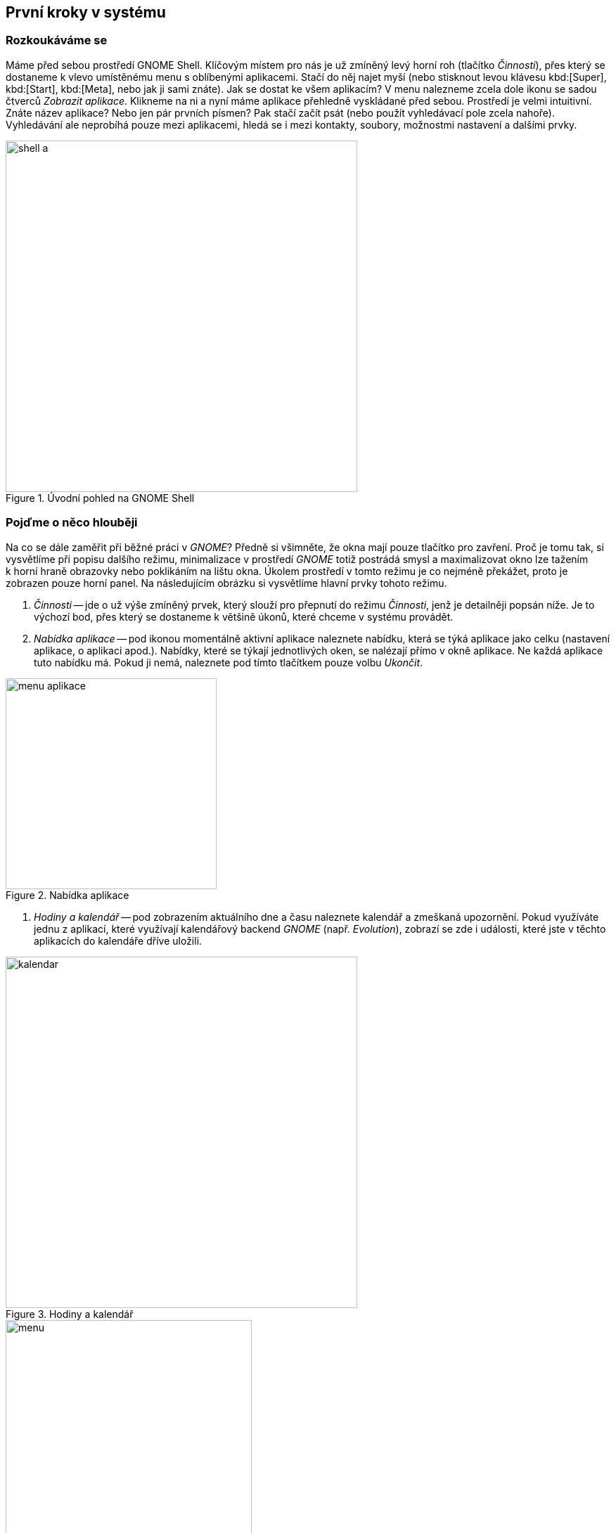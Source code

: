 == První kroky v{nbsp}systému
=== Rozkoukáváme se

Máme před sebou prostředí GNOME Shell. Klíčovým místem pro nás je už zmíněný levý horní roh (tlačítko _Činnosti_), přes který se dostaneme k{nbsp}vlevo umístěnému menu s{nbsp}oblíbenými aplikacemi. Stačí do něj najet myší (nebo stisknout levou klávesu kbd:[Super], kbd:[Start], kbd:[Meta], nebo jak ji sami znáte). Jak se dostat ke všem aplikacím? V{nbsp}menu nalezneme zcela dole ikonu se sadou čtverců _Zobrazit aplikace_. Klikneme na ni a nyní máme aplikace přehledně vyskládané před sebou. Prostředí je velmi intuitivní. Znáte název aplikace? Nebo jen pár prvních písmen? Pak stačí začít psát (nebo použít vyhledávací pole zcela nahoře). Vyhledávání ale neprobíhá pouze mezi aplikacemi, hledá se i mezi kontakty, soubory, možnostmi nastavení a dalšími prvky.

.Úvodní pohled na GNOME Shell
image::img/shell-a.png[width=500]

=== Pojďme o{nbsp}něco hlouběji

Na co se dále zaměřit při běžné práci v _GNOME_? Předně si všimněte, že okna mají pouze tlačítko pro zavření. Proč je tomu tak, si vysvětlíme při popisu dalšího režimu, minimalizace v{nbsp}prostředí _GNOME_ totiž postrádá smysl a maximalizovat okno lze tažením k{nbsp}horní hraně obrazovky nebo poklikáním na lištu okna. Úkolem prostředí v{nbsp}tomto režimu je co nejméně překážet, proto je zobrazen pouze horní panel. Na následujícím obrázku si vysvětlíme hlavní prvky tohoto režimu.

1. _Činnosti_ -- jde o{nbsp}už výše zmíněný prvek, který slouží pro přepnutí do režimu _Činnosti_, jenž je detailněji popsán níže. Je to výchozí bod, přes který se dostaneme k{nbsp}většině úkonů, které chceme v{nbsp}systému provádět.

2. _Nabídka aplikace_ -- pod ikonou momentálně aktivní aplikace naleznete nabídku, která se týká aplikace jako celku (nastavení aplikace, o{nbsp}aplikaci apod.). Nabídky, které se týkají jednotlivých oken, se nalézají přímo v{nbsp}okně aplikace. Ne každá aplikace tuto nabídku má. Pokud ji nemá, naleznete pod tímto tlačítkem pouze volbu _Ukončit_.

.Nabídka aplikace
image::img/menu-aplikace.png[width=300]

3. _Hodiny a kalendář_ -- pod zobrazením aktuálního dne a času naleznete kalendář a zmeškaná upozornění. Pokud využíváte jednu z{nbsp}aplikací, které využívají kalendářový backend _GNOME_ (např. _Evolution_), zobrazí se zde i události, které jste v{nbsp}těchto aplikacích do kalendáře dříve uložili.

.Hodiny a kalendář
image::img/kalendar.png[width=500]

.Nabídka uživatele
image::img/menu.png[width=350]

4. _Nabídka uživatele_ -- v{nbsp}pravém horním rohu jsou k{nbsp}dispozici nejdůležitější indikátory (připojení, zvuk, baterie atd.). Po kliknutí na ně se zobrazí nabídka, v{nbsp}níž můžete nastavit hlasitost, úroveň jasu, připojení k{nbsp}internetu, bluetooth a další věci. Třetí část nabídky obsahuje vaše jméno s{nbsp}možnostmi odhlášení se nebo přepnutí do jiného uživatelského účtu. Zcela dole naleznete tři ikony. Ikona nalevo spouští nastavení systému, ta prostřední zamyká obrazovku a ikona napravo vám nabídne restartování nebo vypnutí systému.

=== K{nbsp}čemu slouží Činnosti?

Tento režim je určen pro spouštění aplikací, přepínání mezi nimi, přepínání mezi virtuálními plochami, organizaci desktopu a vyhledávání. Uprostřed obrazovky naleznete náhledy otevřených oken, které slouží k{nbsp}přepínání mezi aplikacemi. Vzhledem k{nbsp}tomu, že v _Činnostech_ se poskládají do dlaždice všechna otevřená okna, nemá minimalizace oken smysl a, jak již bylo zmíněno, _GNOME_ ji nezná. Na následujícím obrázku můžete vidět další důležité prvky tohoto režimu.

.Obrazovka Činností
image::img/shell-b.png[width=500]

1. _Dash_ -- jedná se o{nbsp}panel (_menu_), na kterém naleznete spuštěné a oblíbené aplikace. Odlišíte je tak, že ty spuštěné jsou výrazně podtržené. Pokud chcete aplikaci zařadit mezi oblíbené, klikněte na ni v{nbsp}Dashi pravým tlačítkem myši a vyberte _Přidat mezi oblíbené_.

.Práce s aplikacemi v Dashi
image::img/dash-b.png[width=300]

.Zobrazení všech aplikací
image::img/dash-a.png[width=300]

2. _Zobrazit aplikace_ -- opět již zmíněný prvek. Toto tlačítko zobrazí spouštěče aplikací. V{nbsp}dolní části obrazovky pak můžete přepínat mezi často používanými aplikacemi a všemi aplikacemi.

3. _Vyhledávání_ -- prostředí _GNOME_ nabízí také velmi mocné desktopové vyhledávání. Nemusíte do vyhledávacího pole klikat, po přepnutí do režimu _Činnosti_ můžete začít rovnou psát a vyhledávání se aktivuje. Jedná se o{nbsp}nejrychlejší způsob, jak spouštět aplikace. Kromě nich ale můžete vyhledávat také dokumenty, obrázky, virtuální stroje, aplikace k{nbsp}instalaci, kontakty, atd. Nebo také provádět jednoduché výpočty. Co se má v _Činnostech_ vyhledávat, můžete nastavit v{nbsp}systémových nastaveních pod položkou _Hledání_.

.Integrované vyhledávání
image::img/vyhledavani.png[width=400]

4. _Virtuální plochy_ -- na levé straně můžeme najít náhledy virtuálních ploch, kterých lze mít více, aniž by bylo nutné mít více monitorů. Slouží k{nbsp}organizaci oken a aplikací. _GNOME_ nemá fixní počet ploch. Naopak, jejich počet je dynamický. Je jich vždycky tolik, na kolika z{nbsp}nich máte aktuálně umístěná okna, a jednu prázdnou navíc, která je připravená k{nbsp}použití. Když na ni přetáhnete okno, vytvoří se další prázdná a naopak. Přetahovat okna mezi plochami můžete přímo v{nbsp}náhledech, případně můžete přetáhnout náhled ze středu obrazovky do jednoho z{nbsp}náhledů. Přepínat mezi virtuálními plochami můžete také přímo v{nbsp}pracovním režimu pomocí klávesové zkratky kbd:[Ctrl]+kbd:[Alt]+kbd:[šipka ↑]/kbd:[šipka ↓].

5. _Náhledy otevřených oken_ -- slouží k{nbsp}přehledu o{nbsp}tom, jaká okna máte otevřená, a také k{nbsp}přepínání mezi nimi. Přepnutí do vybraného okna provedete najetím myši na okno a kliknutím. Mezi okny můžete přepínat také klávesami. Stačí po přepnutí do _Činností_ stisknout klávesu kbd:[šipka ↓] a potom pomocí šipek navigovat mezi okny. Přepnutí do vybraného okna provedete klávesou kbd:[Enter].

=== Základní nastavení

_Uživatelská a systémová nastavení_ Fedory nalezneme tak, že stejně jako u{nbsp}dříve popsaného způsobu napíšeme slovo _nastavení_, nebo přes samopopisnou ikonu v{nbsp}menu na liště zcela vpravo nahoře. Nastavení jsou členěna do přehledných kategorií _Osobní_, _Hardware_ a _Systém_), kde je možné konfigurovat vše od uživatelských účtů, přes pozadí plochy, až po tiskárny. Naprostá většina běžné konfigurace bude probíhat právě zde. Aplikace umožňuje i propojení s{nbsp}množstvím online účtů, tedy s{nbsp}cloudovými službami, ať už používáte ownCloud, Google, Facebook a další. Takto přidaný účet umožní přístup k{nbsp}službám a datům daného poskytovatele a ostatním aplikacím. Používáte online chat? Potřebujete kontakty? Nic už není nutné zadávat znovu.

.Uživatelská a systémová nastavení
image::img/nastaveni.png[width=500]

.Správa software ve Fedoře
image::img/software.png[width=500]

=== Instalace nového softwaru

Fedora už v{nbsp}základu obsahuje mnoho potřebných aplikací (webový prohlížeč _Mozilla{nbsp}Firefox_, kancelářský balík _LibreOffice_, multimediální přehrávač _Totem_ a desítky dalších). Co když ale potřebujeme více programů? Ne všechen software může být zahrnut do výchozí instalace systému, je ale dostupný v{nbsp}tzv. repozitářích, z{nbsp}nichž lze daný program jednoduše stáhnout. Repozitář je tvořen sadou serverů a jejich zrcadel, kde jsou umístěny balíky s{nbsp}různými aplikacemi a knihovnami. Slyšeli jste o{nbsp}\uv{appstore} na různých mobilních platformách? Pak jste velice blízko, základní princip je stejný. Chcete nějaký program stáhnout z{nbsp}webu a nainstalovat? Zkuste se nejprve podívat, zda není k{nbsp}dispozici v{nbsp}repozitářích. Na Linuxu se tak instaluje naprostá většina aplikací. Jak tedy na to?

1. _Grafický správce_ -- aplikace _Software_ je přesně ten druh programu, který znáte z{nbsp}libovolné mobilní platformy. Je to elegantní a přehledná vstupní brána do repozitářů, kde lze dle názvu (nebo v{nbsp}rámci kategorie) vyhledávat celistvé aplikace a různé doplňky pro systém. Každá aplikace zde má svůj přehledný popis včetně licence a své velikosti. Stále platí: vše je opensource, vše je bezplatné. Přes nástroj _Software_ můžeme aplikace samozřejmě i odinstalovat a setkáme se s{nbsp}ním vždy, když budeme systém (a balíky v{nbsp}něm) aktualizovat.

2. _Nástroj DNF_ -- skrze nástroj _Software_ lze v{nbsp}repozitářích dohledat hlavně ucelené spustitelné aplikace. Není ale určen na dohledání jednotlivé (třeba vývojářské) knihovny, dokumentace nebo různých dílčích utilit. Ve Fedoře je přitom takřka dvacet tisíc balíků, zdaleka ne všechny však obsahují pouze aplikace. Pro přístup ke všem balíkům (a jejich vyhledávání, instalaci, apod.) můžeme použít nástroj _dnf_ (určený pro práci v{nbsp}shellu, není však těžké se jej naučit užívat) nebo jeho nadstavbu _Yum extender (DNF)_, která je opět grafická a dává nám veškerý uživatelský komfort.
\end{enumerate}

=== Kodeky a další software

Co když nějaký software k{nbsp}dispozici v{nbsp}repozitářích není? I{nbsp}taková situace může nastat. Často se jedná o{nbsp}specifický kodek nebo ovladač. Takový software nemusí být nezbytně placený, může být volně dostupný, ale už ho není (z{nbsp}licenčních, nebo patentových důvodů) možné zahrnout do Fedory. Tady nastupují repozitáře třetích stran, které nejsou spravované ani jinak spojené s{nbsp}Fedorou, ale mohou být velmi užitečné. (Dodejme, že za tyto zdroje softwaru nenese Fedora Project zodpovědnost a že nemusí mít vyřešenou právní nezávadnost podle autorského a patentového práva.)

1. _Firemní repozitáře_ -- korporace jako Google nebo Adobe nabízejí zdroje software obsahující jejich produkty. Jsou to různé vývojářské utility, ale i programy jako _Google Chrome_, _Adobe Flash plugin_ a další. Jak jednou z{nbsp}jejich webu nainstalujeme balík přidávající do našeho systému repozitář, vidíme dostupný software v{nbsp}nástrojích stejně tak jako dříve zmíněný _Software_ nebo _dnf_. Obdobným způsobem ho pak také spravujeme.

2. _Další repozitáře_ -- existují velké zdroje software třetích stran s{nbsp}množstvím balíků, ke kterým např. nemáme k{nbsp}dispozici zdrojové kódy nebo jsou jinak nevyhovující, ale které jsou stále užitečné. Multimediální kodeky a různé specifické ovladače pak můžeme nalézt v{nbsp}repozitářích jako je (asi nejznámější) _RPMFusion_. Instalace balíků pak opět probíhá analogicky.

3. _Copr repozitáře_ -- na rozdíl od předchozích dvou zmíněných variant jsou repozitáře Copr za všech okolností licenčně čisté. Je snadné je přidat a jsou, vedle oficiálních repozitářů, momentálně největší zdroj softwaru pro Fedoru. Může se jednat o{nbsp}nové verze desktopových prostředí, frameworků apod. Samozřejmě při práci s{nbsp}nimi je vždy nutné zjistit, co přesně daný software v{nbsp}systému způsobí. Naleznete je na adrese link:http://copr.fedoraproject.org[copr.fedoraproject.org].

